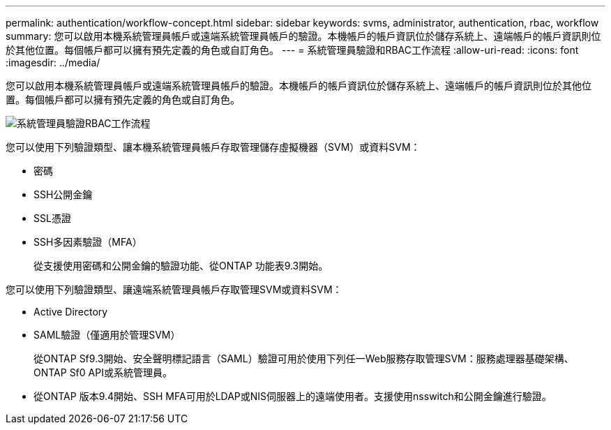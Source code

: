 ---
permalink: authentication/workflow-concept.html 
sidebar: sidebar 
keywords: svms, administrator, authentication, rbac, workflow 
summary: 您可以啟用本機系統管理員帳戶或遠端系統管理員帳戶的驗證。本機帳戶的帳戶資訊位於儲存系統上、遠端帳戶的帳戶資訊則位於其他位置。每個帳戶都可以擁有預先定義的角色或自訂角色。 
---
= 系統管理員驗證和RBAC工作流程
:allow-uri-read: 
:icons: font
:imagesdir: ../media/


[role="lead"]
您可以啟用本機系統管理員帳戶或遠端系統管理員帳戶的驗證。本機帳戶的帳戶資訊位於儲存系統上、遠端帳戶的帳戶資訊則位於其他位置。每個帳戶都可以擁有預先定義的角色或自訂角色。

image::../media/administrator-authentication-rbac-workflow.gif[系統管理員驗證RBAC工作流程]

您可以使用下列驗證類型、讓本機系統管理員帳戶存取管理儲存虛擬機器（SVM）或資料SVM：

* 密碼
* SSH公開金鑰
* SSL憑證
* SSH多因素驗證（MFA）
+
從支援使用密碼和公開金鑰的驗證功能、從ONTAP 功能表9.3開始。



您可以使用下列驗證類型、讓遠端系統管理員帳戶存取管理SVM或資料SVM：

* Active Directory
* SAML驗證（僅適用於管理SVM）
+
從ONTAP Sf9.3開始、安全聲明標記語言（SAML）驗證可用於使用下列任一Web服務存取管理SVM：服務處理器基礎架構、ONTAP Sf0 API或系統管理員。

* 從ONTAP 版本9.4開始、SSH MFA可用於LDAP或NIS伺服器上的遠端使用者。支援使用nsswitch和公開金鑰進行驗證。

